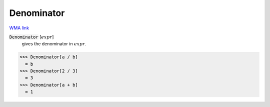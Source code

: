 Denominator
===========

`WMA link <https://reference.wolfram.com/language/ref/Denominator.html>`_


:code:`Denominator` [:math:`expr`]
    gives the denominator in :math:`expr`.





>>> Denominator[a / b]
  = b
>>> Denominator[2 / 3]
  = 3
>>> Denominator[a + b]
  = 1
